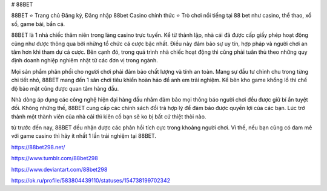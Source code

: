 # 88BET

88BET ⭐ Trang chủ Đăng ký, Đăng nhập 88bet Casino chính thức ⭐ Trò chơi nổi tiếng tại 88 bet như casino, thể thao, xổ số, game bài, bắn cá.

88BET là 1 nhà chiếc thâm niên trong làng casino trực tuyến. Kể từ thành lập, nhà cái đã được cấp giấy phép hoạt động cũng như được thông qua bởi những tổ chức cá cược bậc nhất. Điều này đảm bảo sự uy tín, hợp pháp và người chơi an tâm hơn khi tham dự cá cược. Bên cạnh đó, trong quá trình nhà chiếc hoạt động thì cũng phải tuân thủ theo những quy định doanh nghiệp nghiêm nhặt từ các đơn vị trong ngành.

Mọi sản phẩm phân phối cho người chơi phải đảm bảo chất lượng và tính an toàn. Mang sự đầu tư chỉnh chu trong từng chi tiết nhỏ, 88BET mang đến 1 sân chơi tiêu khiển hoàn hảo để anh em trải nghiệm. Kế bên kho game khổng lồ thì chế độ bảo mật cũng được quan tâm hàng đầu.

Nhà dòng áp dụng các công nghệ hiện đại hàng đầu nhằm đảm bảo mọi thông báo người chơi đều được giữ bí ẩn tuyệt đối. Không những thế, 88BET cung cấp các chính sách đổi trả hợp lý để đảm bảo được quyền lợi của các bạn. Lúc trở thành một thành viên của nhà cái thì kiên cố bạn sẽ ko bị bất cứ thiệt thòi nào.

từ trước đến nay, 88BET đều nhận được các phản hồi tích cực trong khoảng người chơi. Vì thế, nếu bạn cũng có đam mê với game casino thì hãy ít nhất 1 lần trải nghiệm tại 88BET.

https://88bet298.net/

https://www.tumblr.com/88bet298

https://www.deviantart.com/88bet298

https://ok.ru/profile/583804439110/statuses/154738199702342
